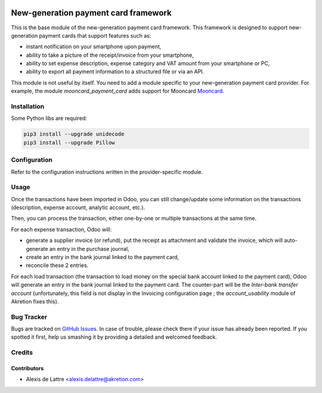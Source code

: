.. image:: https://img.shields.io/badge/licence-AGPL--3-blue.svg
   :target: http://www.gnu.org/licenses/agpl-3.0-standalone.html
   :alt: License: AGPL-3

=====================================
New-generation payment card framework
=====================================

This is the base module of the new-generation payment card framework. This framework is designed to support new-generation payment cards that support features such as:

* instant notification on your smartphone upon payment,
* ability to take a picture of the receipt/invoice from your smartphone,
* ability to set expense description, expense category and VAT amount from your smartphone or PC,
* ability to export all payment information to a structured file or via an API.

This module is not useful by itself. You need to add a module specific to your new-generation payment card provider. For example, the module *mooncard_payment_card* adds support for Mooncard `Mooncard <http://www.mooncard.co/>`_.

Installation
============

Some Python libs are required:

.. code::

  pip3 install --upgrade unidecode
  pip3 install --upgrade Pillow

Configuration
=============

Refer to the configuration instructions written in the provider-specific module.

Usage
=====

Once the transactions have been imported in Odoo, you can still change/update some information on the transactions (description, expense account, analytic account, etc.).

Then, you can process the transaction, either one-by-one or multiple transactions at the same time.

For each expense transaction, Odoo will:

* generate a supplier invoice (or refund), put the receipt as attachment and validate the invoice, which will auto-generate an entry in the purchase journal,
* create an entry in the bank journal linked to the payment card,
* reconcile these 2 entries.

For each load transaction (the transaction to load money on the special bank account linked to the payment card), Odoo will generate an entry in the bank journal linked to the payment card. The counter-part will be the *Inter-bank transfer account* (unfortunately, this field is not display in the Invoicing configuration page ; the *account_usability* module of Akretion fixes this).

Bug Tracker
===========

Bugs are tracked on `GitHub Issues
<https://github.com/akretion/odoo-mooncard-connector/issues>`_. In case of trouble, please
check there if your issue has already been reported. If you spotted it first,
help us smashing it by providing a detailed and welcomed feedback.

Credits
=======

Contributors
------------

* Alexis de Lattre <alexis.delattre@akretion.com>
